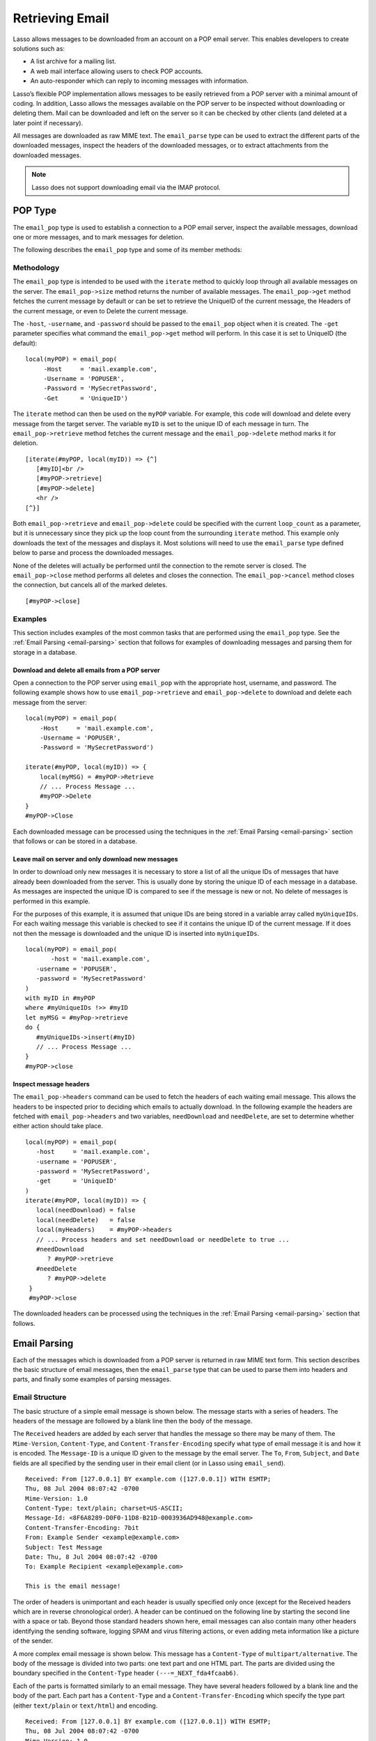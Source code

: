 .. _retrieving-email:

****************
Retrieving Email
****************

Lasso allows messages to be downloaded from an account on a POP email server.
This enables developers to create solutions such as:

-  A list archive for a mailing list.
-  A web mail interface allowing users to check POP accounts.
-  An auto-responder which can reply to incoming messages with information.

Lasso’s flexible POP implementation allows messages to be easily retrieved from
a POP server with a minimal amount of coding. In addition, Lasso allows the
messages available on the POP server to be inspected without downloading or
deleting them. Mail can be downloaded and left on the server so it can be
checked by other clients (and deleted at a later point if necessary).

All messages are downloaded as raw MIME text. The ``email_parse`` type can be
used to extract the different parts of the downloaded messages, inspect the
headers of the downloaded messages, or to extract attachments from the
downloaded messages.

.. note::
   Lasso does not support downloading email via the IMAP protocol.


.. _email-pop-type:

POP Type
========

The ``email_pop`` type is used to establish a connection to a POP email server,
inspect the available messages, download one or more messages, and to mark
messages for deletion.

The following describes the ``email_pop`` type and some of its member methods:

.. type:: email_pop
.. method:: email_pop(\
      -server= ?, \
      -port= ?, \
      -username= ?, \
      -password= ?, \
      -apop= ?, \
      -timeout= ?, \
      -log= ?, \
      -debug= ?, \
      -get= ?, \
      -host= ?, \
      -ssl= ?, \
      ...\
   )

   Creates a new POP object. Requires a ``-host`` parameter. Optional ``-port``
   and ``-timeout`` parameters. ``-APOP`` parameter selects authentication
   method. If ``-username`` and ``-password`` are specified then a connection is
   opened to the server with authentication. The ``-get`` parameter specifies
   what command to perform when calling ``email_pop->get``.

.. member:: email_pop->size()

   Returns the number of messages availble for download

.. member:: email_pop->get()
.. member:: email_pop->get(command::string)

   Performs the command specified when the object was created. "UniqueID" by
   default, or can be set to "Retrieve", "Headers", or "Delete".

.. member:: email_pop->delete()
.. member:: email_pop->delete(position::integer)

   Marks the current message for deletion. Optionally accepts a position to mark
   a specific message.

.. member:: email_pop->retrieve()
.. member:: email_pop->retrieve(position::integer)
.. member:: email_pop->retrieve(position::integer, maxLines::integer)

   Retrieves the current message from the server. Optionally accepts a position
   to retrieve a specific message. Optional second parameter specifies the
   maximum number of lines to fetch for each email.

.. member:: email_pop->uniqueID()
.. member:: email_pop->uniqueID(position::integer)

   Gets the Uniquid ID of the current message from the server. Optionally
   accepts a position to get the Unique ID of a specific message.

.. member:: email_pop->headers()
.. member:: email_pop->headers(position::integer)

   Gets the headers of the current message from the server. Optionally accepts a
   position to get the headers of a specific message.

.. member:: email_pop->close()

   Closes the POP connection, performing any specified deletes.

.. member:: email_pop->cancel()

   Closes the POP connection, but does not perform any deletes.

.. member:: email_pop->noop()

   Sends a ping to the server. Allows the connection to be kept open without
   timing out.

.. member:: email_pop->authorize(\
      -username::string, \
      -password::string, \
      -APOP::boolean=true\
   )

   Requires a ``-username`` and ``-password`` parameter. Optional ``-APOP``
   parameter specifies whether APOP authentication should be used or not. Opens
   a connection to the server if one is not already established.


Methodology
-----------

The ``email_pop`` type is intended to be used with the ``iterate`` method to
quickly loop through all available messages on the server. The
``email_pop->size`` method returns the number of available messages. The
``email_pop->get`` method fetches the current message by default or can be set
to retrieve the UniqueID of the current message, the Headers of the current
message, or even to Delete the current message.

The ``-host``, ``-username``, and ``-password`` should be passed to the
``email_pop`` object when it is created. The ``-get`` parameter specifies what
command the ``email_pop->get`` method will perform. In this case it is set to
UniqueID (the default)::

   local(myPOP) = email_pop(
        -Host     = 'mail.example.com',
        -Username = 'POPUSER',
        -Password = 'MySecretPassword',
        -Get      = 'UniqueID')

The ``iterate`` method can then be used on the ``myPOP`` variable. For example,
this code will download and delete every message from the target server. The
variable ``myID`` is set to the unique ID of each message in turn. The
``email_pop->retrieve`` method fetches the current message and the
``email_pop->delete`` method marks it for deletion.

::

   [iterate(#myPOP, local(myID)) => {^]
      [#myID]<br />
      [#myPOP->retrieve]
      [#myPOP->delete]
      <hr />
   [^}]

Both ``email_pop->retrieve`` and ``email_pop->delete`` could be specified with
the current ``loop_count`` as a parameter, but it is unnecessary since they pick
up the loop count from the surrounding ``iterate`` method. This example only
downloads the text of the messages and displays it. Most solutions will need to
use the ``email_parse`` type defined below to parse and process the downloaded
messages.

None of the deletes will actually be performed until the connection to the
remote server is closed. The ``email_pop->close`` method performs all deletes
and closes the connection. The ``email_pop->cancel`` method closes the
connection, but cancels all of the marked deletes.

::

   [#myPOP->close]


Examples
--------

This section includes examples of the most common tasks that are performed using
the ``email_pop`` type. See the :ref:`Email Parsing <email-parsing>` section
that follows for examples of downloading messages and parsing them for storage
in a database.


Download and delete all emails from a POP server
^^^^^^^^^^^^^^^^^^^^^^^^^^^^^^^^^^^^^^^^^^^^^^^^

Open a connection to the POP server using ``email_pop`` with the appropriate
host, username, and password. The following example shows how to use
``email_pop->retrieve`` and ``email_pop->delete`` to download and delete each
message from the server::

   local(myPOP) = email_pop(
       -Host     = 'mail.example.com',
       -Username = 'POPUSER',
       -Password = 'MySecretPassword')

   iterate(#myPOP, local(myID)) => {
       local(myMSG) = #myPOP->Retrieve
       // ... Process Message ...
       #myPOP->Delete
   }
   #myPOP->Close

Each downloaded message can be processed using the techniques in the
:ref:`Email Parsing <email-parsing>` section that follows or can be stored in a
database.


Leave mail on server and only download new messages
^^^^^^^^^^^^^^^^^^^^^^^^^^^^^^^^^^^^^^^^^^^^^^^^^^^

In order to download only new messages it is necessary to store a list of all
the unique IDs of messages that have already been downloaded from the server.
This is usually done by storing the unique ID of each message in a database. As
messages are inspected the unique ID is compared to see if the message is new or
not. No delete of messages is performed in this example.

For the purposes of this example, it is assumed that unique IDs are being stored
in a variable array called ``myUniqueIDs``. For each waiting message this
variable is checked to see if it contains the unique ID of the current message.
If it does not then the message is downloaded and the unique ID is inserted into
``myUniqueIDs``.

::

   local(myPOP) = email_pop(
          -host = 'mail.example.com',
      -username = 'POPUSER',
      -password = 'MySecretPassword'
   )
   with myID in #myPOP
   where #myUniqueIDs !>> #myID
   let myMSG = #myPop->retrieve
   do {
      #myUniqueIDs->insert(#myID)
      // ... Process Message ...
   }
   #myPOP->close


Inspect message headers
^^^^^^^^^^^^^^^^^^^^^^^

The ``email_pop->headers`` command can be used to fetch the headers of each
waiting email message. This allows the headers to be inspected prior to deciding
which emails to actually download. In the following example the headers are
fetched with ``email_pop->headers`` and two variables, ``needDownload`` and
``needDelete``, are set to determine whether either action should take place.

::

   local(myPOP) = email_pop(
      -host     = 'mail.example.com',
      -username = 'POPUSER',
      -password = 'MySecretPassword',
      -get      = 'UniqueID'
   )
   iterate(#myPOP, local(myID)) => {
      local(needDownload) = false
      local(needDelete)   = false
      local(myHeaders)    = #myPOP->headers
      // ... Process headers and set needDownload or needDelete to true ...
      #needDownload
         ? #myPOP->retrieve
      #needDelete
         ? #myPOP->delete
    }
    #myPOP->close

The downloaded headers can be processed using the techniques in the
:ref:`Email Parsing <email-parsing>` section that follows.


.. _email-parsing:

Email Parsing
=============

Each of the messages which is downloaded from a POP server is returned in raw
MIME text form. This section describes the basic structure of email messages,
then the ``email_parse`` type that can be used to parse them into headers and
parts, and finally some examples of parsing messages.


Email Structure
---------------

The basic structure of a simple email message is shown below. The message starts
with a series of headers. The headers of the message are followed by a blank
line then the body of the message.

The ``Received`` headers are added by each server that handles the message so
there may be many of them. The ``Mime-Version``, ``Content-Type``, and
``Content-Transfer-Encoding`` specify what type of email message it is and how
it is encoded. The ``Message-ID`` is a unique ID given to the message by the
email server. The ``To``, ``From``, ``Subject``, and ``Date`` fields are all
specified by the sending user in their email client (or in Lasso using
``email_send``).

::

   Received: From [127.0.0.1] BY example.com ([127.0.0.1]) WITH ESMTP;
   Thu, 08 Jul 2004 08:07:42 -0700
   Mime-Version: 1.0
   Content-Type: text/plain; charset=US-ASCII;
   Message-Id: <8F6A8289-D0F0-11D8-B21D-0003936AD948@example.com>
   Content-Transfer-Encoding: 7bit
   From: Example Sender <example@example.com>
   Subject: Test Message
   Date: Thu, 8 Jul 2004 08:07:42 -0700
   To: Example Recipient <example@example.com>

   This is the email message!

The order of headers is unimportant and each header is usually specified only
once (except for the Received headers which are in reverse chronological order).
A header can be continued on the following line by starting the second line with
a space or tab. Beyond those standard headers shown here, email messages can
also contain many other headers identifying the sending software, logging SPAM
and virus filtering actions, or even adding meta information like a picture of
the sender.

A more complex email message is shown below. This message has a ``Content-Type``
of ``multipart/alternative``. The body of the message is divided into two parts:
one text part and one HTML part. The parts are divided using the boundary
specified in the ``Content-Type`` header ``(---=_NEXT_fda4fcaab6)``.

Each of the parts is formatted similarly to an email message. They have several
headers followed by a blank line and the body of the part. Each part has a
``Content-Type`` and a ``Content-Transfer-Encoding`` which specify the type part
(either ``text/plain`` or ``text/html``) and encoding.

::

   Received: From [127.0.0.1] BY example.com ([127.0.0.1]) WITH ESMTP;
   Thu, 08 Jul 2004 08:07:42 -0700
   Mime-Version: 1.0
   Message-Id: <14501276655.1089394748105@example.com>
   From: Example Sender <example@example.com>
   Subject: Test Message
   Date: Thu, 8 Jul 2004 08:07:42 -0700
   To: Example Recipient <example@example.com>
   Content-Type: multipart/alternative; boundary="---=_NEXT_fda4fcaab6";

   -----=_NEXT_fda4fcaab6
   Content-Type: text/plain; charset=ISO-8859-1
   Content-Transfer-Encoding: 8bit

   This is the text part of the email message!

   -----=_NEXT_fda4fcaab6
   Content-Type: text/html; charset=ISO-8859-1
   Content-Transfer-Encoding: 8bit

   <html>
   <body>
   <h3>This is the HTML part of the email message!</h3>
   </body>
   </html>
   -----=_NEXT_fda4fcaab6--

Attachments to an email message are included as additional parts. Typically, the
file that is attached is encoded using Base 64 encoding so it appears as a block
of random letters and numbers. It is possible for one part of an email to itself
have a ``Content-Type`` of ``multipart/alternative`` and its own boundary. In
this way, very complex recursive email structures can be created.

Lasso allows access to the headers and each part (including recursive parts) of
downloaded email messages through the ``email_parse`` type.


The Email_Parse Type
--------------------

The ``email_parse`` type requires the raw MIME text of an email message as a
parameter when it is created. It returns an object whose member methods can be
used to inspect the headers and parts of the email message. Outputting an
``email_parse`` type to the page will result in a message formatted with the
most common headers and the default body part. ``email_parse`` can be used with
the ``iterate`` methods to inspect each part of the message in turn.

.. type:: email_parse
.. method:: email_parse(mime::string)

   Parses the raw MIME text of an email. Requires a single string parameter.
   Outputs the raw data of the email if displayed on the page or cast to string.

.. member:: email_parse->headers()

   Returns an array of pairs containing all the headers of the message.

.. member:: email_parse->header(name::string, ...)

   Returns a single specified header. Requires one parameter, the name of the
   header to be returned. See also the shortcuts for specific headers listed
   below. If ``-extract`` is specified then any comments in the header will be
   stripped. If ``-comment`` is specified then only the comments will be
   returned. If ``-safeEmail`` is specified then the email address will be
   obscured for display on the Web. If ``-noDecode`` is specified then the raw
   header is returned without quoted-printable or binhex decoding. This method
   returns an array if multiple headers with the same name are found. ``-join``
   can be optionally specified to combine the values in the array into a string.

.. member:: email_parse->mode()

   Returns the mode from the ``Content-Type`` for the message. Usually either
   text or multipart.

.. member:: email_parse->body(...)

   Returns the body of the message. Optional parameter specifies the prefered
   type of body to return (e.g. ``text/plain`` or ``text/html``). If the body is
   encoded using Quoted-Printable or Base64 encoding then it is automatically
   decoded before being returned by this method.

.. member:: email_parse->size()::integer

   Returns the number of parts in the message.

.. member:: email_parse->get(position::integer)

   Returns the specified part of the message. Requires a position parameter. The
   part is returned as an ``email_parse`` object that can be further inspected.

.. member:: email_parse->data()

   Returns the raw data of the message.

.. member:: email_parse->rawHeaders()

   Returns the raw data of the headers.

.. member:: email_parse->recipients()

   Returns an array containing all of the email addresses in the To, Cc, and Bcc
   headers.

The following methods are shortcuts which return the value for the corresponding
header from the email message. (The Bcc header will always be empty for received
emails.)

====================================== =========================
Method Name                            Email Header
====================================== =========================
email_parse->to                        To
email_parse->from                      From
email_parse->cc                        CC
email_parse->bcc                       BCC
email_parse->subject                   Subject
email_parse->date                      Date
email_parse->content_type              Content-Type (MIME Type)
email_parse->boundary                  Content-Type (boundary)
email_parse->charset                   Content-Type (charset)
email_parse->content_disposition       Content-Disposition
email_parse->content_transfer_encoding Content-Transfer-Encoding
====================================== =========================

.. note::
   The methods ``email_parse->to``, ``email_parse->from``, ``email_parse->cc``,
   and ``email_parse->bcc`` headers also accept ``-extract``, ``-comment``, and
   ``-safeEmail`` parameters like the ``email_parse->header`` method. These
   methods join multiple parameters by default, but ``-join=null`` can be
   specified to return an array instead.


Examples
--------

This section includes examples of the most common tasks that are performed using
the ``email_parse`` type. See the preceding :ref:`POP Type <email-pop-type>`
section for examples of downloading messages from a POP email server.


Display a downloaded message
^^^^^^^^^^^^^^^^^^^^^^^^^^^^

Simply use the ``email_parse`` tag on the downloaded message and display it on
the page. The ``email_parse`` object will output a formatted version of the
email message including a plain text body if one exists.

The following example shows how to download and display all the waiting messages
on an example POP mail server. The unique ID of each downloaded message is shown
as well as the output of ``email_parse`` in ``<pre>…</pre>`` tags.

::

   <?lasso
      local(myPOP) = email_pop(
         -host     = 'mail.example.com',
         -username = 'POPUSER',
         -password = 'MySecretPassword'
      )
      iterate(#myPOP, local(myID))
         local(myMSG) =#$myPOP->retrieve
   ?>
   <h3>Message: [#myID]</h3>
   <pre>[email_parse(#myMSG)]</pre>
   <hr />
   <?lasso
      /iterate
      #myPOP->close
   ?>


Inspect the headers of a downloaded message
^^^^^^^^^^^^^^^^^^^^^^^^^^^^^^^^^^^^^^^^^^^

There are three ways to inspect the headers of a downloaded message.

1. The basic headers of a message can be inspected using the shortcut methods
   such as ``email_parse->from``, ``email_parse->to``, ``email_parse->subject``,
   etc. The following example shows how to display the basic headers for a
   message. The variable ``#myMSG`` is assumed to be the output from an
   ``email_pop->retrieve`` method.

   ::

      [local(myParse) = email_parse(#myMSG)]
      <br />To:      [#myParse->to->encodeHTML]
      <br />From:    [#myParse->from->encodeHTML]
      <br />Subject: [#myParse->subject->encodeHTML]
      <br />Date:    [#myParse->date->encodeHTML]

      // =>
      // To: Example Recipient
      // From: Example Sender
      // Subject: Test Message
      // Date: Thu, 8 Jul 2004 08:07:42 -0700

   These headers can be used in conditionals or other code as well. For example,
   this conditional would perform different tasks based on whether the message
   is to one address or another::

      local(myParse) = email_parse(#myMSG)
      if(#myParse->to >> 'mailinglist@example.com') => {
      // ... Store the message in the mailingt list database ...
      else(#myParse->to >> 'help@example.com')
      // ... Forward the message to technical support ...
      else
      // ... Unknown recipient ...
      }

2. The value for any header, including application specific headers, headers
   added by mail processing gateways, etc. can be inspected using the
   ``email_parse->header`` method. For example, the following code can check
   whether the message has Spam Assassin headers::

      [local(myParse)      = email_parse(#myMSG)]
      [local(spam_version) = #myParse->header('X-Spam-Checker-Version')]
      [local(spam_level)   = #myParse->header('X-Spam-Level)]
      [local(spam_status)  = #myParse->header('X-Spam-Status)]
      <br>Spam Version: [#spam_version->encodeHTML]
      <br>Spam Level:   [#spam_level->encodeHTML]
      <br>Spam Status:  [#spam_status->encodeHTML]

      // =>
      // Spam Version: SpamAssassin 2.61
      // Spam Level:
      // Spam Status: No, hits=-4.6 required=5.0 tests=AWL,BAYES_00 autolearn=ham

   The spam status can then be checked with a conditional in order to ignore any
   messages that have been marked as spam (note that the details will depend on
   what server-side spam checker and version is being used)::

       if(#spam_status >> 'Yes') => {
       // ... It is spam ...
       else
       // ... It is not spam ...
       }

3. The value for all the headers in the message can be displayed using the
   ``email_parse->headers`` method, as the following example shows::

      [local(myParse) = email_parse(#myMSG)]
      [iterate(#myParse->header, local(header))]
         <br>[#header->first->encodeHML]: [#header->second->encodeHTML]
      [/iterate]

      // =>
      // Received: From [127.0.0.1] BY example.com ([127.0.0.1]) WITH ESMTP;
      // Thu, 08 Jul 2004 08:07:42 -0700
      // Mime-Version: 1.0
      // Content-Type: text/plain; charset=US-ASCII;
      // Message-Id: <8F6A8289-D0F0-11D8-B21D-0003936AD948@example.com>
      // Content-Transfer-Encoding: 7bit
      // From: Example Sender <example@example.com>
      // Subject: Test Message
      // Date: Thu, 8 Jul 2004 08:07:42 -0700
      // To: Example Recipient <example@example.com>


Find the different parts of a downloaded message
^^^^^^^^^^^^^^^^^^^^^^^^^^^^^^^^^^^^^^^^^^^^^^^^

The ``email_parse->body`` method can be used to find the plain text and HTML
parts of a message. The following example shows both the plain text and HTML
parts of a downloaded message::

   [local(myParse) = email_parse(#myMSG)]
   <pre>[#myMSG->body('text/plain')->encodeHTML]</pre>
   <hr />[#myMSG->body('text/html')->encodeHTML]<hr />

The ``email_parse->size`` and ``email_parse->get`` methods can be used with the
``iterate`` method to inspect every part of an email message in turn. This will
show information about plain text and HTML parts as well as information about
attachments. The headers and body of each part is shown::

   [local(myParse) = email_parse(#myMSG)]
   [iterate(#myParse, local(myPart))]
      [iterate(#myPart->header, local(header))]
         <br />[#header->first->encodeHTML]: [#header->second->encodeHTML]
      [/iterate]
      <br>[#myPart->body->encodeHTML]
      <hr />
   [/iterate]


Extract the attachments of a downloaded message
^^^^^^^^^^^^^^^^^^^^^^^^^^^^^^^^^^^^^^^^^^^^^^^

Attachments of a multipart message appear as parts with a
``Content-Disposition`` of attachment. The name of the attachment can be found
by looking at the name field of the ``Content-Type`` header. The data for the
attachment is returned as the body of the part.

The attachments can be extracted and written out as files that recreate the
attached file or they can be stored in a database, processed by the ``image``
methods, or served immediately using ``web_response->sendFile``.

The following example finds all of the attachments for a message using the
``iterate`` method to cycle through each part in the message and inspect the
``Content-Disposition`` using ``email_parse->content_disposition``. The name
``email_parse->content_type('name')`` and data ``email_parse->body`` of each
part that includes an attachment is used to write out a file using
``[file->openWrite]`` and ``[file->writeBytes]`` which recreates the attachment.

::

   local(myParse) = email_parse(#myMSG)
   if(#myParse->mode >> 'multipart') => {
      iterate(#myParse, local(myPart)) => {
         if(#myParse->content_disposition >> 'attachment') => {
            local(myFile)     = '/Attachments/' + #myParse->content_type('name')
            local(myFileData) = #myParse->body
            #myFile->doWithClose => {
               #myFile->openWrite&writeBytes(#myFileData)
            }
         }
      }
   }

.. note::
   In order for this code to work, the "Attachments" folder should already exist
   and Lasso Server should have permission to write to it.


Store a downloaded message in a database
^^^^^^^^^^^^^^^^^^^^^^^^^^^^^^^^^^^^^^^^

Messages can be stored in a database in several different ways depending on how
the messages are going to be used later.

-  The simple headers and body of a message can be stored by placing the
   ``[Email_Parse]`` object directly in an inline::

      local(myPOP) = email_pop(
             -host = 'mail.example.com',
         -username = 'POPUSER',
         -password = 'MySecretPassword'
      )
      handle => {
         #myPOP->close
      }
      iterate(#myPOP, local(myID)) => {
         local(myMSG)   = #myPOP->retrieve
         local(myParse) = email_parse(#myMSG)

         Inline(
            -add,
            -database = 'example',
            -table = 'archive',
            'email_format' = $myParse
         ) => {}
      }


-  Often it is desirable to store the common headers of the message in
   individual fields as well as the different body parts. This example shows how
   to do this::

      local(myPOP) = email_pop(
             -host = 'mail.example.com',
         -username = 'POPUSER',
         -password = 'MySecretPassword'
      )
      handle => {
         #myPOP->close
      }
      iterate(#myPOP, local(myID)) => {
         local(myMSG)   = #myPOP->retrieve
         local(myParse) = email_parse(#myMSG)
         inline(
            -add,
            -database       = 'example',
            -table          = 'archive',
            'email_format'  = #myParse,
            'email_to'      = #myParse->to,
            'email_from'    = #myParse->from,
            'email_subject' = #myParse->subject,
            'email_date'    = #myParse->date,
            'email_cc'      = #myParse->cc,
            'email_text'    = #myParse->body('text/plain'),
            'email_html'    = #myParse->body('text/html')
         ) => {}
      }

-  The raw text of messages can be stored using ``Email_Parse->Data``. It is
   generally recommend that the raw text of a message be stored in addition to
   the more friendly format. This allows additional information to be extracted
   from the message later if required.

   ::

      local(myPOP) = email_pop(
         -host     = 'mail.example.com',
         -username = 'POPUSER',
         -password = 'MySecretPassword')
      handle => {
         #myPOP->close
      }
      iterate(#myPOP, local(myID)) => {
         local(myMSG)   = #myPOP->retrieve
         local(myParse) = email_parse(#myMSG)
         Inline(
            -add,
            -database    = 'example',
            -table       = 'archive',
            'email_text' = #myParse,
            'email_raw'  = #myParse->data
         ) => {}
      }
      #myPOP->close

Ultimately, the choice of which parts of the email message need to be stored in
the database will be solution dependent.


Helper Methods
==============

The email methods use a number of helper methods for their implementation. The
following describes a number of these methods and how they can be used
independently.

.. method:: email_extract()

   Strips all comments out of a MIME header. If specified with a ``-comment``
   parameter returns the comments instead. Used as a utility method by
   ``email_parse->header``.

   ``email_extract`` allows the different parts of email headers to be
   extracted. Email headers which contain email addresses are often formatted in
   one of the three formats below::

      john@example.com
      "John Doe" <john@example.com>
      john@example.com (John Doe)

   In all three of these cases the ``email_extract`` method will return
   ``john@example.com``. The angle brackets in the second example identify the
   email address as the important part of the header. The parentheses in the
   third example identify that portion of the header as a comment.

   If ``email_extract`` is called with the optional ``-comment`` parameter then
   it will return ``john@example.com`` for the first example and John Doe for
   the two following examples.

.. method:: email_findemails()

   Returns an array of all email addresses found in the input. Used as a utility
   method by ``email_parse->recipients``.

.. method:: email_safeEmail()

   This method is used as a utility method by ``email_parse->header``. It
   obscures an email address by returning the comment portion or only the
   username before the "@" character, and can be used to safely display email
   headers on the Web without attracting email address harvesters. This method
   returns the following output for the example headers above::

      // =>
      // john
      // John Doe
      // John Doe

.. method:: email_translateBreaksToCRLF()

   Translates all return characters and line feeds in the input into ``\r\n``
   pairs.
